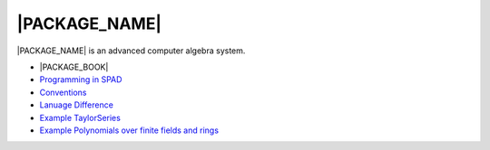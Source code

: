 |PACKAGE_NAME|
==============

|PACKAGE_NAME| is an advanced computer algebra system.

* |PACKAGE_BOOK|

* `Programming in SPAD <http://axiom-wiki.newsynthesis.org/ProgrammingSPAD>`_

* `Conventions <http://axiom-wiki.newsynthesis.org/SpadFileConvention>`_

* `Lanuage Difference <http://axiom-wiki.newsynthesis.org/LanguageDifferences>`_

* `Example TaylorSeries <http://axiom-wiki.newsynthesis.org/TaylorSeries>`_

* `Example Polynomials over finite fields and rings
  <http://axiom-wiki.newsynthesis.org/SandBoxPolynomialOverFiniteField>`_
